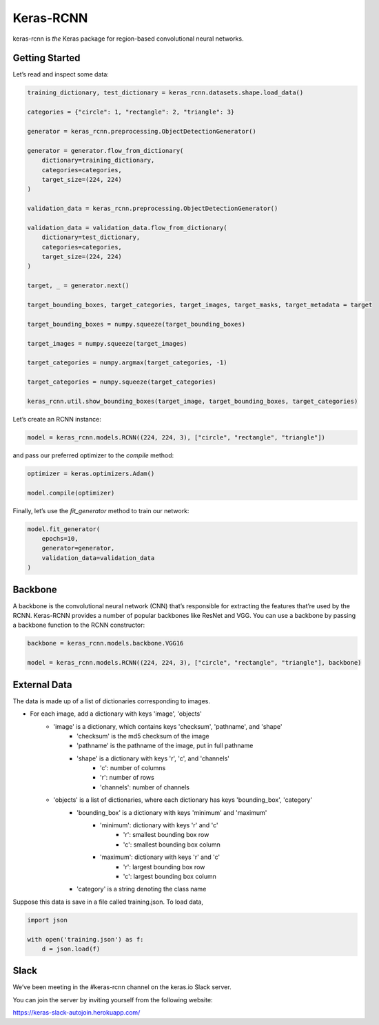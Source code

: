 Keras-RCNN
==========

.. image:: https://travis-ci.org/broadinstitute/keras-rcnn.svg?branch=master
    :target: https://travis-ci.org/broadinstitute/keras-rcnn

.. image:: https://codecov.io/gh/broadinstitute/keras-rcnn/branch/master/graph/badge.svg
    :target: https://codecov.io/gh/broadinstitute/keras-rcnn

keras-rcnn is *the* Keras package for region-based convolutional
neural networks.

Getting Started
---------------

Let’s read and inspect some data:

.. code:: python

    training_dictionary, test_dictionary = keras_rcnn.datasets.shape.load_data()

    categories = {"circle": 1, "rectangle": 2, "triangle": 3}

    generator = keras_rcnn.preprocessing.ObjectDetectionGenerator()

    generator = generator.flow_from_dictionary(
        dictionary=training_dictionary,
        categories=categories,
        target_size=(224, 224)
    )

    validation_data = keras_rcnn.preprocessing.ObjectDetectionGenerator()

    validation_data = validation_data.flow_from_dictionary(
        dictionary=test_dictionary,
        categories=categories,
        target_size=(224, 224)
    )

    target, _ = generator.next()
    
    target_bounding_boxes, target_categories, target_images, target_masks, target_metadata = target

    target_bounding_boxes = numpy.squeeze(target_bounding_boxes)

    target_images = numpy.squeeze(target_images)

    target_categories = numpy.argmax(target_categories, -1)

    target_categories = numpy.squeeze(target_categories)

    keras_rcnn.util.show_bounding_boxes(target_image, target_bounding_boxes, target_categories)


Let’s create an RCNN instance:

.. code:: python

    model = keras_rcnn.models.RCNN((224, 224, 3), ["circle", "rectangle", "triangle"])

and pass our preferred optimizer to the `compile` method:

.. code:: python

    optimizer = keras.optimizers.Adam()

    model.compile(optimizer)

Finally, let’s use the `fit_generator` method to train our network:

.. code:: python

    model.fit_generator(    
        epochs=10,
        generator=generator,
        validation_data=validation_data
    )

Backbone
--------

A backbone is the convolutional neural network (CNN) that’s responsible for 
extracting the features that’re used by the RCNN. Keras-RCNN provides a number 
of popular backbones like ResNet and VGG. You can use a backbone by passing a 
backbone function to the RCNN constructor:

.. code:: python

    backbone = keras_rcnn.models.backbone.VGG16

    model = keras_rcnn.models.RCNN((224, 224, 3), ["circle", "rectangle", "triangle"], backbone)

External Data
-------------

The data is made up of a list of dictionaries corresponding to images. 

* For each image, add a dictionary with keys 'image', 'objects'
    * 'image' is a dictionary, which contains keys 'checksum', 'pathname', and 'shape'
        * 'checksum' is the md5 checksum of the image
        * 'pathname' is the pathname of the image, put in full pathname
        * 'shape' is a dictionary with keys 'r', 'c', and 'channels'
            * 'c': number of columns
            * 'r': number of rows
            * 'channels': number of channels
    * 'objects' is a list of dictionaries, where each dictionary has keys 'bounding_box', 'category'
        * 'bounding_box' is a dictionary with keys 'minimum' and 'maximum'
            * 'minimum': dictionary with keys 'r' and 'c'
                * 'r': smallest bounding box row
                * 'c': smallest bounding box column
            * 'maximum': dictionary with keys 'r' and 'c'
                * 'r': largest bounding box row
                * 'c': largest bounding box column
        * 'category' is a string denoting the class name

Suppose this data is save in a file called training.json. To load data,

.. code:: python

    import json

    with open('training.json') as f:
        d = json.load(f)


Slack
-----

We’ve been meeting in the #keras-rcnn channel on the keras.io Slack
server. 

You can join the server by inviting yourself from the following website:

https://keras-slack-autojoin.herokuapp.com/
